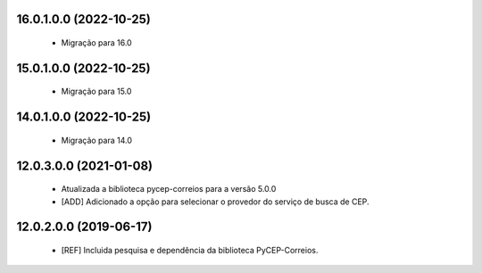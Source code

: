 16.0.1.0.0 (2022-10-25)
~~~~~~~~~~~~~~~~~~~~~~~

  * Migração para 16.0


15.0.1.0.0 (2022-10-25)
~~~~~~~~~~~~~~~~~~~~~~~

  * Migração para 15.0


14.0.1.0.0 (2022-10-25)
~~~~~~~~~~~~~~~~~~~~~~~

  * Migração para 14.0

12.0.3.0.0 (2021-01-08)
~~~~~~~~~~~~~~~~~~~~~~~

  * Atualizada a biblioteca pycep-correios para a versão 5.0.0
  * [ADD] Adicionado a opção para selecionar o provedor do serviço de busca de CEP.


12.0.2.0.0 (2019-06-17)
~~~~~~~~~~~~~~~~~~~~~~~

 * [REF] Incluida pesquisa e dependência da biblioteca PyCEP-Correios.
